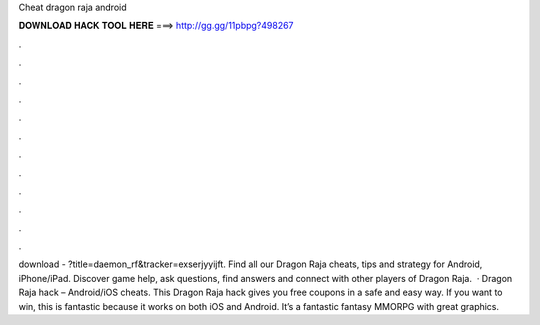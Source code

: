 Cheat dragon raja android

𝐃𝐎𝐖𝐍𝐋𝐎𝐀𝐃 𝐇𝐀𝐂𝐊 𝐓𝐎𝐎𝐋 𝐇𝐄𝐑𝐄 ===> http://gg.gg/11pbpg?498267

.

.

.

.

.

.

.

.

.

.

.

.

download - ?title=daemon_rf&tracker=exserjyyijft. Find all our Dragon Raja cheats, tips and strategy for Android, iPhone/iPad. Discover game help, ask questions, find answers and connect with other players of Dragon Raja.  · Dragon Raja hack – Android/iOS cheats. This Dragon Raja hack gives you free coupons in a safe and easy way. If you want to win, this is fantastic because it works on both iOS and Android. It’s a fantastic fantasy MMORPG with great graphics.